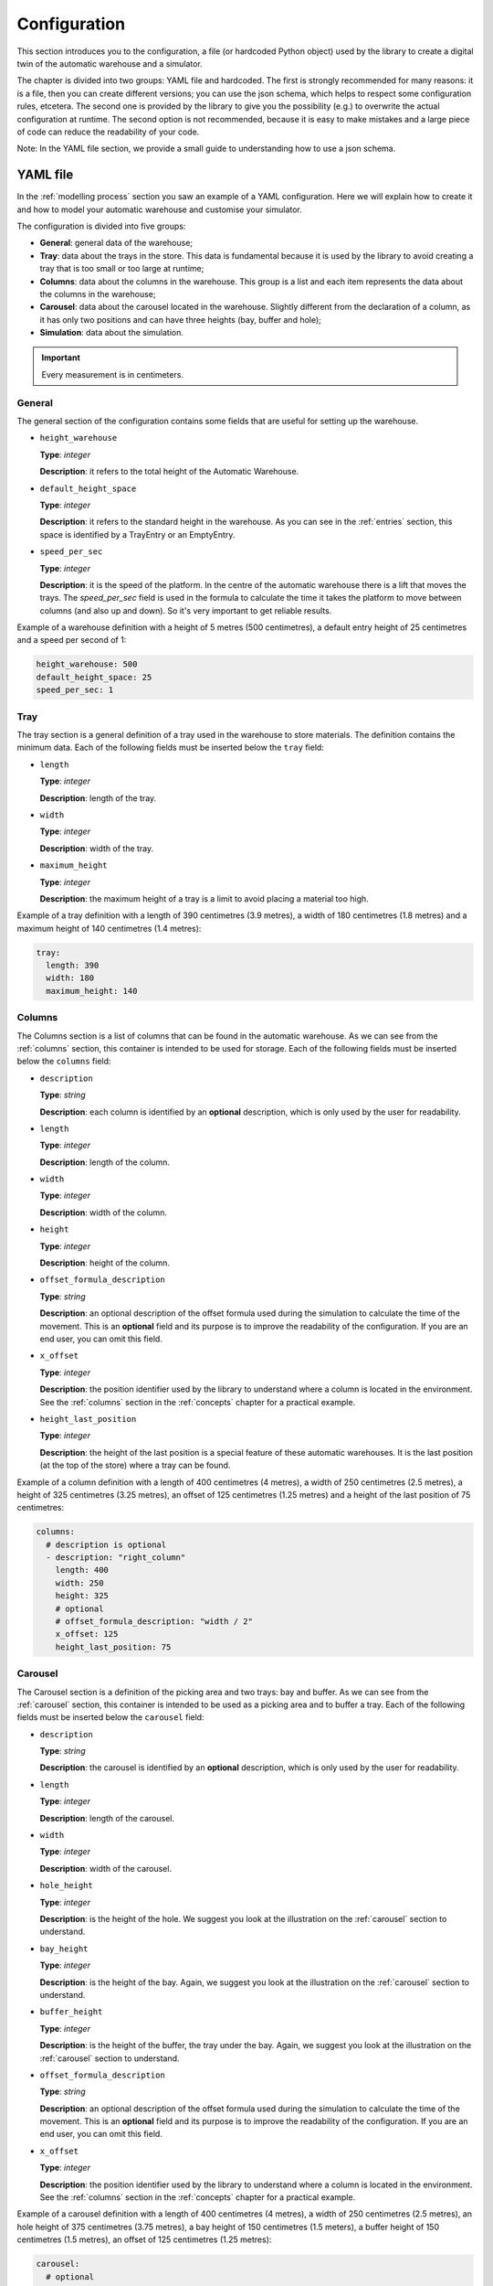 
.. _configuration:

=============
Configuration
=============

This section introduces you to the configuration, a file (or hardcoded Python object) used by the library to create a digital twin of the automatic warehouse and a simulator.

The chapter is divided into two groups: YAML file and hardcoded. The first is strongly recommended for many reasons: it is a file, then you can create different versions; you can use the json schema, which helps to respect some configuration rules, etcetera. The second one is provided by the library to give you the possibility (e.g.) to overwrite the actual configuration at runtime. The second option is not recommended, because it is easy to make mistakes and a large piece of code can reduce the readability of your code.

Note: In the YAML file section, we provide a small guide to understanding how to use a json schema.

---------
YAML file
---------

In the :ref:`modelling process` section you saw an example of a YAML configuration. Here we will explain how to create it and how to model your automatic warehouse and customise your simulator.

The configuration is divided into five groups:

- **General**: general data of the warehouse;
- **Tray**: data about the trays in the store. This data is fundamental because it is used by the library to avoid creating a tray that is too small or too large at runtime;
- **Columns**: data about the columns in the warehouse. This group is a list and each item represents the data about the columns in the warehouse;
- **Carousel**: data about the carousel located in the warehouse. Slightly different from the declaration of a column, as it has only two positions and can have three heights (bay, buffer and hole);
- **Simulation**: data about the simulation.

.. important:: Every measurement is in centimeters.

^^^^^^^
General
^^^^^^^

The general section of the configuration contains some fields that are useful for setting up the warehouse.

- ``height_warehouse``

  **Type**: `integer`

  **Description**: it refers to the total height of the Automatic Warehouse.


- ``default_height_space``

  **Type**: `integer`

  **Description**: it refers to the standard height in the warehouse. As you can see in the :ref:`entries` section, this space is identified by a TrayEntry or an EmptyEntry.


- ``speed_per_sec``

  **Type**: `integer`

  **Description**: it is the speed of the platform. In the centre of the automatic warehouse there is a lift that moves the trays. The `speed_per_sec` field is used in the formula to calculate the time it takes the platform to move between columns (and also up and down). So it's very important to get reliable results.

Example of a warehouse definition with a height of 5 metres (500 centimetres), a default entry height of 25 centimetres and a speed per second of 1:

.. code-block:: yaml

    height_warehouse: 500
    default_height_space: 25
    speed_per_sec: 1


^^^^
Tray
^^^^

The tray section is a general definition of a tray used in the warehouse to store materials. The definition contains the minimum data.
Each of the following fields must be inserted below the ``tray`` field:

- ``length``

  **Type**: `integer`

  **Description**: length of the tray.


- ``width``

  **Type**: `integer`

  **Description**: width of the tray.


- ``maximum_height``

  **Type**: `integer`

  **Description**: the maximum height of a tray is a limit to avoid placing a material too high.


Example of a tray definition with a length of 390 centimetres (3.9 metres), a width of 180 centimetres (1.8 metres) and a maximum height of 140 centimetres (1.4 metres):

.. code-block:: yaml

    tray:
      length: 390
      width: 180
      maximum_height: 140


^^^^^^^
Columns
^^^^^^^

The Columns section is a list of columns that can be found in the automatic warehouse.
As we can see from the :ref:`columns` section, this container is intended to be used for storage.
Each of the following fields must be inserted below the ``columns`` field:

- ``description``

  **Type**: `string`

  **Description**: each column is identified by an **optional** description, which is only used by the user for readability.


- ``length``

  **Type**: `integer`

  **Description**: length of the column.


- ``width``

  **Type**: `integer`

  **Description**: width of the column.


- ``height``

  **Type**: `integer`

  **Description**: height of the column.


- ``offset_formula_description``

  **Type**: `string`

  **Description**: an optional description of the offset formula used during the simulation to calculate the time of the movement. This is an **optional** field and its purpose is to improve the readability of the configuration. If you are an end user, you can omit this field.


- ``x_offset``

  **Type**: `integer`

  **Description**: the position identifier used by the library to understand where a column is located in the environment. See the :ref:`columns` section in the :ref:`concepts` chapter for a practical example.


- ``height_last_position``

  **Type**: `integer`

  **Description**: the height of the last position is a special feature of these automatic warehouses. It is the last position (at the top of the store) where a tray can be found.


Example of a column definition with a length of 400 centimetres (4 metres), a width of 250 centimetres (2.5 metres), a height of 325 centimetres (3.25 metres), an offset of 125 centimetres (1.25 metres) and a height of the last position of 75 centimetres:

.. code-block:: yaml

    columns:
      # description is optional
      - description: "right_column"
        length: 400
        width: 250
        height: 325
        # optional
        # offset_formula_description: "width / 2"
        x_offset: 125
        height_last_position: 75


^^^^^^^^
Carousel
^^^^^^^^

The Carousel section is a definition of the picking area and two trays: bay and buffer.
As we can see from the :ref:`carousel` section, this container is intended to be used as a picking area and to buffer a tray.
Each of the following fields must be inserted below the ``carousel`` field:

- ``description``

  **Type**: `string`

  **Description**: the carousel is identified by an **optional** description, which is only used by the user for readability.


- ``length``

  **Type**: `integer`

  **Description**: length of the carousel.


- ``width``

  **Type**: `integer`

  **Description**: width of the carousel.


- ``hole_height``

  **Type**: `integer`

  **Description**: is the height of the hole. We suggest you look at the illustration on the :ref:`carousel` section to understand.


- ``bay_height``

  **Type**: `integer`

  **Description**: is the height of the bay. Again, we suggest you look at the illustration on the :ref:`carousel` section to understand.


- ``buffer_height``

  **Type**: `integer`

  **Description**: is the height of the buffer, the tray under the bay. Again, we suggest you look at the illustration on the :ref:`carousel` section to understand.


- ``offset_formula_description``

  **Type**: `string`

  **Description**: an optional description of the offset formula used during the simulation to calculate the time of the movement. This is an **optional** field and its purpose is to improve the readability of the configuration. If you are an end user, you can omit this field.


- ``x_offset``

  **Type**: `integer`

  **Description**: the position identifier used by the library to understand where a column is located in the environment. See the :ref:`columns` section in the :ref:`concepts` chapter for a practical example.


Example of a carousel definition with a length of 400 centimetres (4 metres), a width of 250 centimetres (2.5 metres), an hole height of 375 centimetres (3.75 metres), a bay height of 150 centimetres (1.5 meters), a buffer height of 150 centimetres (1.5 metres), an offset of 125 centimetres (1.25 metres):

.. code-block:: yaml

    carousel:
      # optional
      description: "carousel-bay_and_buffer"
      width: 250
      length: 400
      hole_height: 375
      bay_height: 150
      buffer_height: 150
      # optional
      # offset_formula_description: "width / 2"
      x_offset: 125

^^^^^^^^^^
Simulation
^^^^^^^^^^

TODO

---------
Hardcoded
---------

TODO

TODO: Add detailed explanation of each field of the config: yaml and hardcoded.
TODO: Explain how to use the json schema.
